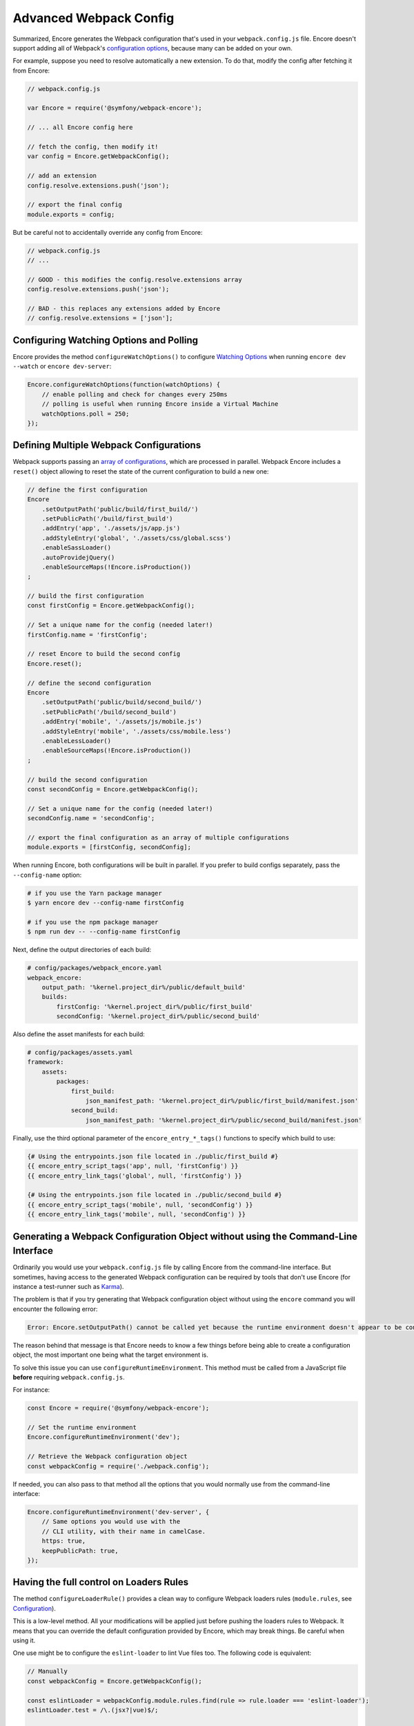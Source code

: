 Advanced Webpack Config
=======================

Summarized, Encore generates the Webpack configuration that's used in your
``webpack.config.js`` file. Encore doesn't support adding all of Webpack's
`configuration options`_, because many can be added on your own.

For example, suppose you need to resolve automatically a new extension.
To do that, modify the config after fetching it from Encore:

.. code-block:: javascript

    // webpack.config.js

    var Encore = require('@symfony/webpack-encore');

    // ... all Encore config here

    // fetch the config, then modify it!
    var config = Encore.getWebpackConfig();

    // add an extension
    config.resolve.extensions.push('json');

    // export the final config
    module.exports = config;

But be careful not to accidentally override any config from Encore:

.. code-block:: javascript

    // webpack.config.js
    // ...

    // GOOD - this modifies the config.resolve.extensions array
    config.resolve.extensions.push('json');

    // BAD - this replaces any extensions added by Encore
    // config.resolve.extensions = ['json'];

Configuring Watching Options and Polling
----------------------------------------

Encore provides the method ``configureWatchOptions()`` to configure
`Watching Options`_ when running ``encore dev --watch`` or ``encore dev-server``:

.. code-block:: javascript

    Encore.configureWatchOptions(function(watchOptions) {
        // enable polling and check for changes every 250ms
        // polling is useful when running Encore inside a Virtual Machine
        watchOptions.poll = 250;
    });

Defining Multiple Webpack Configurations
----------------------------------------

Webpack supports passing an `array of configurations`_, which are processed in
parallel. Webpack Encore includes a ``reset()`` object allowing to reset the
state of the current configuration to build a new one:

.. code-block:: javascript

    // define the first configuration
    Encore
        .setOutputPath('public/build/first_build/')
        .setPublicPath('/build/first_build')
        .addEntry('app', './assets/js/app.js')
        .addStyleEntry('global', './assets/css/global.scss')
        .enableSassLoader()
        .autoProvidejQuery()
        .enableSourceMaps(!Encore.isProduction())
    ;

    // build the first configuration
    const firstConfig = Encore.getWebpackConfig();

    // Set a unique name for the config (needed later!)
    firstConfig.name = 'firstConfig';

    // reset Encore to build the second config
    Encore.reset();

    // define the second configuration
    Encore
        .setOutputPath('public/build/second_build/')
        .setPublicPath('/build/second_build')
        .addEntry('mobile', './assets/js/mobile.js')
        .addStyleEntry('mobile', './assets/css/mobile.less')
        .enableLessLoader()
        .enableSourceMaps(!Encore.isProduction())
    ;

    // build the second configuration
    const secondConfig = Encore.getWebpackConfig();

    // Set a unique name for the config (needed later!)
    secondConfig.name = 'secondConfig';

    // export the final configuration as an array of multiple configurations
    module.exports = [firstConfig, secondConfig];

When running Encore, both configurations will be built in parallel. If you
prefer to build configs separately, pass the ``--config-name`` option:

.. code-block:: terminal

    # if you use the Yarn package manager
    $ yarn encore dev --config-name firstConfig

    # if you use the npm package manager
    $ npm run dev -- --config-name firstConfig

Next, define the output directories of each build:

.. code-block:: yaml

    # config/packages/webpack_encore.yaml
    webpack_encore:
        output_path: '%kernel.project_dir%/public/default_build'
        builds:
            firstConfig: '%kernel.project_dir%/public/first_build'
            secondConfig: '%kernel.project_dir%/public/second_build'

Also define the asset manifests for each build:

.. code-block:: yaml

    # config/packages/assets.yaml
    framework:
        assets:
            packages:
                first_build:
                    json_manifest_path: '%kernel.project_dir%/public/first_build/manifest.json'
                second_build:
                    json_manifest_path: '%kernel.project_dir%/public/second_build/manifest.json'

Finally, use the third optional parameter of the ``encore_entry_*_tags()``
functions to specify which build to use:

.. code-block:: twig

    {# Using the entrypoints.json file located in ./public/first_build #}
    {{ encore_entry_script_tags('app', null, 'firstConfig') }}
    {{ encore_entry_link_tags('global', null, 'firstConfig') }}

    {# Using the entrypoints.json file located in ./public/second_build #}
    {{ encore_entry_script_tags('mobile', null, 'secondConfig') }}
    {{ encore_entry_link_tags('mobile', null, 'secondConfig') }}

Generating a Webpack Configuration Object without using the Command-Line Interface
----------------------------------------------------------------------------------

Ordinarily you would use your ``webpack.config.js`` file by calling Encore
from the command-line interface. But sometimes, having access to the generated
Webpack configuration can be required by tools that don't use Encore (for
instance a test-runner such as `Karma`_).

The problem is that if you try generating that Webpack configuration object
without using the ``encore`` command you will encounter the following error:

.. code-block:: text

    Error: Encore.setOutputPath() cannot be called yet because the runtime environment doesn't appear to be configured. Make sure you're using the encore executable or call Encore.configureRuntimeEnvironment() first if you're purposely not calling Encore directly.

The reason behind that message is that Encore needs to know a few things before
being able to create a configuration object, the most important one being what
the target environment is.

To solve this issue you can use ``configureRuntimeEnvironment``. This method
must be called from a JavaScript file **before** requiring ``webpack.config.js``.

For instance:

.. code-block:: javascript

    const Encore = require('@symfony/webpack-encore');

    // Set the runtime environment
    Encore.configureRuntimeEnvironment('dev');

    // Retrieve the Webpack configuration object
    const webpackConfig = require('./webpack.config');

If needed, you can also pass to that method all the options that you would
normally use from the command-line interface:

.. code-block:: javascript

    Encore.configureRuntimeEnvironment('dev-server', {
        // Same options you would use with the
        // CLI utility, with their name in camelCase.
        https: true,
        keepPublicPath: true,
    });

Having the full control on Loaders Rules
----------------------------------------

The method ``configureLoaderRule()`` provides a clean way to configure Webpack loaders rules (``module.rules``, see `Configuration <https://webpack.js.org/concepts/loaders/#configuration>`_).

This is a low-level method. All your modifications will be applied just before pushing the loaders rules to Webpack.
It means that you can override the default configuration provided by Encore, which may break things. Be careful when using it.

One use might be to configure the ``eslint-loader`` to lint Vue files too.
The following code is equivalent:

.. code-block:: javascript

    // Manually
    const webpackConfig = Encore.getWebpackConfig();

    const eslintLoader = webpackConfig.module.rules.find(rule => rule.loader === 'eslint-loader');
    eslintLoader.test = /\.(jsx?|vue)$/;

    return webpackConfig;

    // Using Encore.configureLoaderRule()
    Encore.configureLoaderRule('eslint', loaderRule => {
        loaderRule.test = /\.(jsx?|vue)$/
    });

    return Encore.getWebpackConfig();

The following loaders are configurable with ``configureLoaderRule()``:
  - ``javascript`` (alias ``js``)
  - ``css``
  - ``images``
  - ``fonts``
  - ``sass`` (alias ``scss``)
  - ``less``
  - ``stylus``
  - ``vue``
  - ``eslint``
  - ``typescript`` (alias ``ts``)
  - ``handlebars``

.. _`configuration options`: https://webpack.js.org/configuration/
.. _`array of configurations`: https://webpack.js.org/configuration/configuration-types/#exporting-multiple-configurations
.. _`Karma`: https://karma-runner.github.io
.. _`Watching Options`: https://webpack.js.org/configuration/watch/#watchoptions
